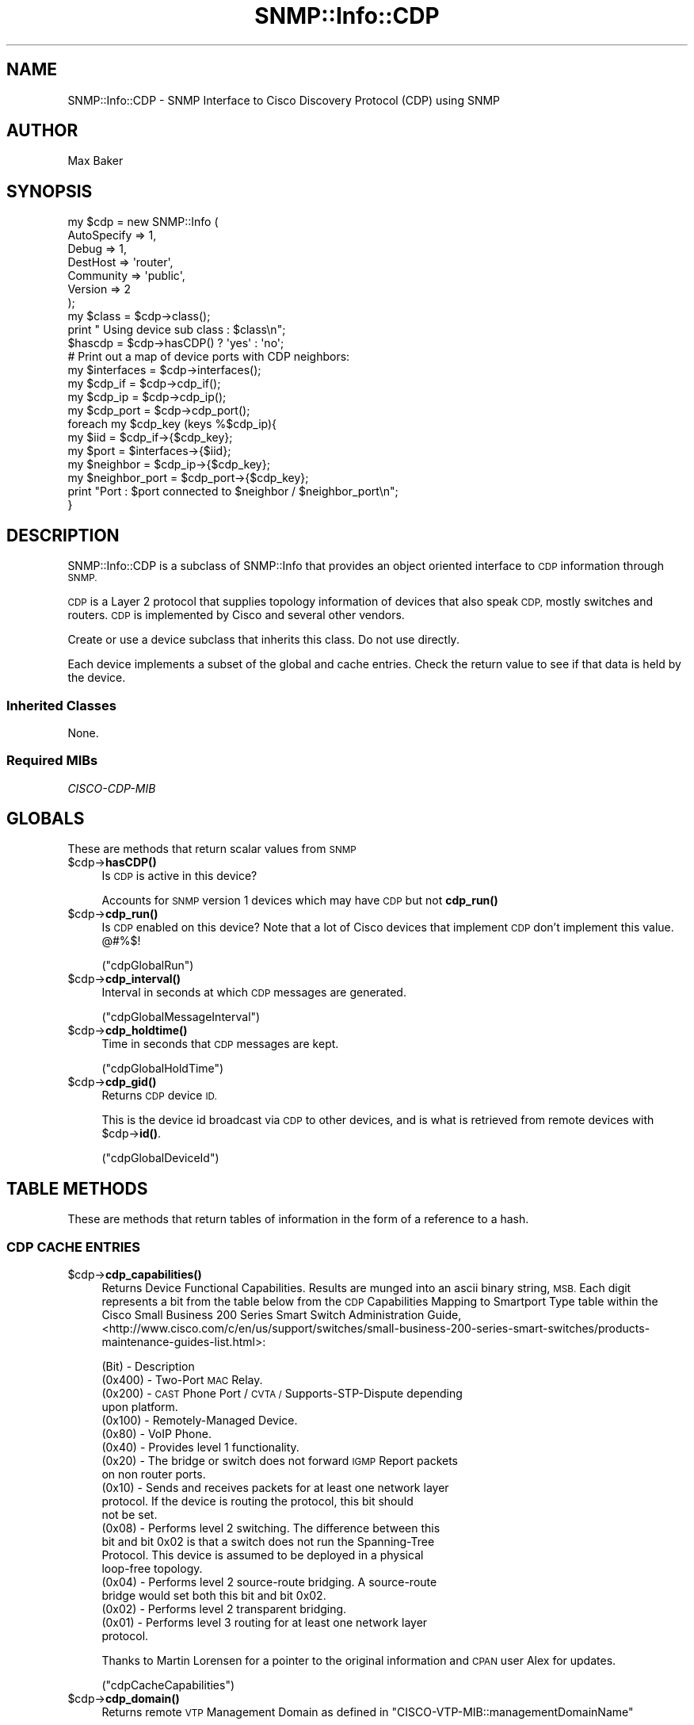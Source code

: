 .\" Automatically generated by Pod::Man 4.14 (Pod::Simple 3.40)
.\"
.\" Standard preamble:
.\" ========================================================================
.de Sp \" Vertical space (when we can't use .PP)
.if t .sp .5v
.if n .sp
..
.de Vb \" Begin verbatim text
.ft CW
.nf
.ne \\$1
..
.de Ve \" End verbatim text
.ft R
.fi
..
.\" Set up some character translations and predefined strings.  \*(-- will
.\" give an unbreakable dash, \*(PI will give pi, \*(L" will give a left
.\" double quote, and \*(R" will give a right double quote.  \*(C+ will
.\" give a nicer C++.  Capital omega is used to do unbreakable dashes and
.\" therefore won't be available.  \*(C` and \*(C' expand to `' in nroff,
.\" nothing in troff, for use with C<>.
.tr \(*W-
.ds C+ C\v'-.1v'\h'-1p'\s-2+\h'-1p'+\s0\v'.1v'\h'-1p'
.ie n \{\
.    ds -- \(*W-
.    ds PI pi
.    if (\n(.H=4u)&(1m=24u) .ds -- \(*W\h'-12u'\(*W\h'-12u'-\" diablo 10 pitch
.    if (\n(.H=4u)&(1m=20u) .ds -- \(*W\h'-12u'\(*W\h'-8u'-\"  diablo 12 pitch
.    ds L" ""
.    ds R" ""
.    ds C` ""
.    ds C' ""
'br\}
.el\{\
.    ds -- \|\(em\|
.    ds PI \(*p
.    ds L" ``
.    ds R" ''
.    ds C`
.    ds C'
'br\}
.\"
.\" Escape single quotes in literal strings from groff's Unicode transform.
.ie \n(.g .ds Aq \(aq
.el       .ds Aq '
.\"
.\" If the F register is >0, we'll generate index entries on stderr for
.\" titles (.TH), headers (.SH), subsections (.SS), items (.Ip), and index
.\" entries marked with X<> in POD.  Of course, you'll have to process the
.\" output yourself in some meaningful fashion.
.\"
.\" Avoid warning from groff about undefined register 'F'.
.de IX
..
.nr rF 0
.if \n(.g .if rF .nr rF 1
.if (\n(rF:(\n(.g==0)) \{\
.    if \nF \{\
.        de IX
.        tm Index:\\$1\t\\n%\t"\\$2"
..
.        if !\nF==2 \{\
.            nr % 0
.            nr F 2
.        \}
.    \}
.\}
.rr rF
.\"
.\" Accent mark definitions (@(#)ms.acc 1.5 88/02/08 SMI; from UCB 4.2).
.\" Fear.  Run.  Save yourself.  No user-serviceable parts.
.    \" fudge factors for nroff and troff
.if n \{\
.    ds #H 0
.    ds #V .8m
.    ds #F .3m
.    ds #[ \f1
.    ds #] \fP
.\}
.if t \{\
.    ds #H ((1u-(\\\\n(.fu%2u))*.13m)
.    ds #V .6m
.    ds #F 0
.    ds #[ \&
.    ds #] \&
.\}
.    \" simple accents for nroff and troff
.if n \{\
.    ds ' \&
.    ds ` \&
.    ds ^ \&
.    ds , \&
.    ds ~ ~
.    ds /
.\}
.if t \{\
.    ds ' \\k:\h'-(\\n(.wu*8/10-\*(#H)'\'\h"|\\n:u"
.    ds ` \\k:\h'-(\\n(.wu*8/10-\*(#H)'\`\h'|\\n:u'
.    ds ^ \\k:\h'-(\\n(.wu*10/11-\*(#H)'^\h'|\\n:u'
.    ds , \\k:\h'-(\\n(.wu*8/10)',\h'|\\n:u'
.    ds ~ \\k:\h'-(\\n(.wu-\*(#H-.1m)'~\h'|\\n:u'
.    ds / \\k:\h'-(\\n(.wu*8/10-\*(#H)'\z\(sl\h'|\\n:u'
.\}
.    \" troff and (daisy-wheel) nroff accents
.ds : \\k:\h'-(\\n(.wu*8/10-\*(#H+.1m+\*(#F)'\v'-\*(#V'\z.\h'.2m+\*(#F'.\h'|\\n:u'\v'\*(#V'
.ds 8 \h'\*(#H'\(*b\h'-\*(#H'
.ds o \\k:\h'-(\\n(.wu+\w'\(de'u-\*(#H)/2u'\v'-.3n'\*(#[\z\(de\v'.3n'\h'|\\n:u'\*(#]
.ds d- \h'\*(#H'\(pd\h'-\w'~'u'\v'-.25m'\f2\(hy\fP\v'.25m'\h'-\*(#H'
.ds D- D\\k:\h'-\w'D'u'\v'-.11m'\z\(hy\v'.11m'\h'|\\n:u'
.ds th \*(#[\v'.3m'\s+1I\s-1\v'-.3m'\h'-(\w'I'u*2/3)'\s-1o\s+1\*(#]
.ds Th \*(#[\s+2I\s-2\h'-\w'I'u*3/5'\v'-.3m'o\v'.3m'\*(#]
.ds ae a\h'-(\w'a'u*4/10)'e
.ds Ae A\h'-(\w'A'u*4/10)'E
.    \" corrections for vroff
.if v .ds ~ \\k:\h'-(\\n(.wu*9/10-\*(#H)'\s-2\u~\d\s+2\h'|\\n:u'
.if v .ds ^ \\k:\h'-(\\n(.wu*10/11-\*(#H)'\v'-.4m'^\v'.4m'\h'|\\n:u'
.    \" for low resolution devices (crt and lpr)
.if \n(.H>23 .if \n(.V>19 \
\{\
.    ds : e
.    ds 8 ss
.    ds o a
.    ds d- d\h'-1'\(ga
.    ds D- D\h'-1'\(hy
.    ds th \o'bp'
.    ds Th \o'LP'
.    ds ae ae
.    ds Ae AE
.\}
.rm #[ #] #H #V #F C
.\" ========================================================================
.\"
.IX Title "SNMP::Info::CDP 3"
.TH SNMP::Info::CDP 3 "2020-07-12" "perl v5.32.0" "User Contributed Perl Documentation"
.\" For nroff, turn off justification.  Always turn off hyphenation; it makes
.\" way too many mistakes in technical documents.
.if n .ad l
.nh
.SH "NAME"
SNMP::Info::CDP \- SNMP Interface to Cisco Discovery Protocol (CDP) using SNMP
.SH "AUTHOR"
.IX Header "AUTHOR"
Max Baker
.SH "SYNOPSIS"
.IX Header "SYNOPSIS"
.Vb 7
\& my $cdp = new SNMP::Info (
\&                             AutoSpecify => 1,
\&                             Debug       => 1,
\&                             DestHost    => \*(Aqrouter\*(Aq,
\&                             Community   => \*(Aqpublic\*(Aq,
\&                             Version     => 2
\&                           );
\&
\& my $class = $cdp\->class();
\& print " Using device sub class : $class\en";
\&
\& $hascdp   = $cdp\->hasCDP() ? \*(Aqyes\*(Aq : \*(Aqno\*(Aq;
\&
\& # Print out a map of device ports with CDP neighbors:
\& my $interfaces   = $cdp\->interfaces();
\& my $cdp_if       = $cdp\->cdp_if();
\& my $cdp_ip       = $cdp\->cdp_ip();
\& my $cdp_port     = $cdp\->cdp_port();
\&
\& foreach my $cdp_key (keys %$cdp_ip){
\&    my $iid           = $cdp_if\->{$cdp_key};
\&    my $port          = $interfaces\->{$iid};
\&    my $neighbor      = $cdp_ip\->{$cdp_key};
\&    my $neighbor_port = $cdp_port\->{$cdp_key};
\&    print "Port : $port connected to $neighbor / $neighbor_port\en";
\& }
.Ve
.SH "DESCRIPTION"
.IX Header "DESCRIPTION"
SNMP::Info::CDP is a subclass of SNMP::Info that provides an object oriented
interface to \s-1CDP\s0 information through \s-1SNMP.\s0
.PP
\&\s-1CDP\s0 is a Layer 2 protocol that supplies topology information of devices that
also speak \s-1CDP,\s0 mostly switches and routers.  \s-1CDP\s0 is implemented by Cisco and
several other vendors.
.PP
Create or use a device subclass that inherits this class.  Do not use
directly.
.PP
Each device implements a subset of the global and cache entries.
Check the return value to see if that data is held by the device.
.SS "Inherited Classes"
.IX Subsection "Inherited Classes"
None.
.SS "Required MIBs"
.IX Subsection "Required MIBs"
.IP "\fICISCO-CDP-MIB\fR" 4
.IX Item "CISCO-CDP-MIB"
.SH "GLOBALS"
.IX Header "GLOBALS"
These are methods that return scalar values from \s-1SNMP\s0
.ie n .IP "$cdp\->\fBhasCDP()\fR" 4
.el .IP "\f(CW$cdp\fR\->\fBhasCDP()\fR" 4
.IX Item "$cdp->hasCDP()"
Is \s-1CDP\s0 is active in this device?
.Sp
Accounts for \s-1SNMP\s0 version 1 devices which may have \s-1CDP\s0 but not \fBcdp_run()\fR
.ie n .IP "$cdp\->\fBcdp_run()\fR" 4
.el .IP "\f(CW$cdp\fR\->\fBcdp_run()\fR" 4
.IX Item "$cdp->cdp_run()"
Is \s-1CDP\s0 enabled on this device?  Note that a lot of Cisco devices that
implement \s-1CDP\s0 don't implement this value. @#%$!
.Sp
(\f(CW\*(C`cdpGlobalRun\*(C'\fR)
.ie n .IP "$cdp\->\fBcdp_interval()\fR" 4
.el .IP "\f(CW$cdp\fR\->\fBcdp_interval()\fR" 4
.IX Item "$cdp->cdp_interval()"
Interval in seconds at which \s-1CDP\s0 messages are generated.
.Sp
(\f(CW\*(C`cdpGlobalMessageInterval\*(C'\fR)
.ie n .IP "$cdp\->\fBcdp_holdtime()\fR" 4
.el .IP "\f(CW$cdp\fR\->\fBcdp_holdtime()\fR" 4
.IX Item "$cdp->cdp_holdtime()"
Time in seconds that \s-1CDP\s0 messages are kept.
.Sp
(\f(CW\*(C`cdpGlobalHoldTime\*(C'\fR)
.ie n .IP "$cdp\->\fBcdp_gid()\fR" 4
.el .IP "\f(CW$cdp\fR\->\fBcdp_gid()\fR" 4
.IX Item "$cdp->cdp_gid()"
Returns \s-1CDP\s0 device \s-1ID.\s0
.Sp
This is the device id broadcast via \s-1CDP\s0 to other devices, and is what is
retrieved from remote devices with \f(CW$cdp\fR\->\fBid()\fR.
.Sp
(\f(CW\*(C`cdpGlobalDeviceId\*(C'\fR)
.SH "TABLE METHODS"
.IX Header "TABLE METHODS"
These are methods that return tables of information in the form of a reference
to a hash.
.SS "\s-1CDP CACHE ENTRIES\s0"
.IX Subsection "CDP CACHE ENTRIES"
.ie n .IP "$cdp\->\fBcdp_capabilities()\fR" 4
.el .IP "\f(CW$cdp\fR\->\fBcdp_capabilities()\fR" 4
.IX Item "$cdp->cdp_capabilities()"
Returns Device Functional Capabilities.  Results are munged into an ascii
binary string, \s-1MSB.\s0  Each digit represents a bit from the table below from
the \s-1CDP\s0 Capabilities Mapping to Smartport Type table within the
Cisco Small Business 200 Series Smart Switch Administration Guide,
<http://www.cisco.com/c/en/us/support/switches/small\-business\-200\-series\-smart\-switches/products\-maintenance\-guides\-list.html>:
.Sp
(Bit) \- Description
.RS 4
.IP "(0x400) \- Two-Port \s-1MAC\s0 Relay." 4
.IX Item "(0x400) - Two-Port MAC Relay."
.PD 0
.IP "(0x200) \- \s-1CAST\s0 Phone Port / \s-1CVTA /\s0 Supports-STP-Dispute depending upon platform." 4
.IX Item "(0x200) - CAST Phone Port / CVTA / Supports-STP-Dispute depending upon platform."
.IP "(0x100) \- Remotely-Managed Device." 4
.IX Item "(0x100) - Remotely-Managed Device."
.IP "(0x80)  \- VoIP Phone." 4
.IX Item "(0x80) - VoIP Phone."
.IP "(0x40)  \- Provides level 1 functionality." 4
.IX Item "(0x40) - Provides level 1 functionality."
.IP "(0x20)  \- The bridge or switch does not forward \s-1IGMP\s0 Report packets on non router ports." 4
.IX Item "(0x20) - The bridge or switch does not forward IGMP Report packets on non router ports."
.IP "(0x10)  \- Sends and receives packets for at least one network layer protocol. If the device is routing the protocol, this bit should not be set." 4
.IX Item "(0x10) - Sends and receives packets for at least one network layer protocol. If the device is routing the protocol, this bit should not be set."
.IP "(0x08)  \- Performs level 2 switching. The difference between this bit and bit 0x02 is that a switch does not run the Spanning-Tree Protocol. This device is assumed to be deployed in a physical loop-free topology." 4
.IX Item "(0x08) - Performs level 2 switching. The difference between this bit and bit 0x02 is that a switch does not run the Spanning-Tree Protocol. This device is assumed to be deployed in a physical loop-free topology."
.IP "(0x04)  \- Performs level 2 source-route bridging. A source-route bridge would set both this bit and bit 0x02." 4
.IX Item "(0x04) - Performs level 2 source-route bridging. A source-route bridge would set both this bit and bit 0x02."
.IP "(0x02)  \- Performs level 2 transparent bridging." 4
.IX Item "(0x02) - Performs level 2 transparent bridging."
.IP "(0x01)  \- Performs level 3 routing for at least one network layer protocol." 4
.IX Item "(0x01) - Performs level 3 routing for at least one network layer protocol."
.RE
.RS 4
.PD
.Sp
Thanks to Martin Lorensen for a pointer to the original information and
\&\s-1CPAN\s0 user Alex for updates.
.Sp
(\f(CW\*(C`cdpCacheCapabilities\*(C'\fR)
.RE
.ie n .IP "$cdp\->\fBcdp_domain()\fR" 4
.el .IP "\f(CW$cdp\fR\->\fBcdp_domain()\fR" 4
.IX Item "$cdp->cdp_domain()"
Returns remote \s-1VTP\s0 Management Domain as defined in
\&\f(CW\*(C`CISCO\-VTP\-MIB::managementDomainName\*(C'\fR
.Sp
(\f(CW\*(C`cdpCacheVTPMgmtDomain\*(C'\fR)
.ie n .IP "$cdp\->\fBcdp_duplex()\fR" 4
.el .IP "\f(CW$cdp\fR\->\fBcdp_duplex()\fR" 4
.IX Item "$cdp->cdp_duplex()"
Returns the port duplex status from remote devices.
.Sp
(\f(CW\*(C`cdpCacheDuplex\*(C'\fR)
.ie n .IP "$cdp\->\fBcdp_id()\fR" 4
.el .IP "\f(CW$cdp\fR\->\fBcdp_id()\fR" 4
.IX Item "$cdp->cdp_id()"
Returns remote device id string
.Sp
(\f(CW\*(C`cdpCacheDeviceId\*(C'\fR)
.ie n .IP "$cdp\->\fBcdp_if()\fR" 4
.el .IP "\f(CW$cdp\fR\->\fBcdp_if()\fR" 4
.IX Item "$cdp->cdp_if()"
Returns the mapping to the \s-1SNMP\s0 Interface Table.
.Sp
Note that a lot devices don't implement \f(CW$cdp\fR\->\fBcdp_index()\fR,  So if it isn't
around, we fake it.
.Sp
In order to map the cdp table entry back to the \fBinterfaces()\fR entry, we
truncate the last number off of it :
.Sp
.Vb 3
\&  # it exists, yay.
\&  my $cdp_index     = $device\->cdp_index();
\&  return $cdp_index if defined $cdp_index;
\&
\&  # if not, let\*(Aqs fake it
\&  my $cdp_ip       = $device\->cdp_ip();
\&
\&  my %cdp_if
\&  foreach my $key (keys %$cdp_ip){
\&      $iid = $key;
\&      ## Truncate off .1 from cdp response
\&      $iid =~ s/\e.\ed+$//;
\&      $cdp_if{$key} = $iid;
\&  }
\&
\&  return \e%cdp_if;
.Ve
.ie n .IP "$cdp\->\fBcdp_index()\fR" 4
.el .IP "\f(CW$cdp\fR\->\fBcdp_index()\fR" 4
.IX Item "$cdp->cdp_index()"
Returns the mapping to the \s-1SNMP2\s0 Interface table for \s-1CDP\s0 Cache Entries.
.Sp
Most devices don't implement this, so you probably want to use \f(CW$cdp\fR\->\fBcdp_if()\fR
instead.
.Sp
See \fBcdp_if()\fR entry.
.Sp
(\f(CW\*(C`cdpCacheIfIndex\*(C'\fR)
.ie n .IP "$cdp\->\fBcdp_ip()\fR" 4
.el .IP "\f(CW$cdp\fR\->\fBcdp_ip()\fR" 4
.IX Item "$cdp->cdp_ip()"
If \f(CW$cdp\fR\->\fBcdp_proto()\fR is supported, returns remote \s-1IPV4\s0 address only.  Otherwise
it will return all addresses.
.Sp
(\f(CW\*(C`cdpCacheAddress\*(C'\fR)
.ie n .IP "$cdp\->\fBcdp_addr()\fR" 4
.el .IP "\f(CW$cdp\fR\->\fBcdp_addr()\fR" 4
.IX Item "$cdp->cdp_addr()"
Returns remote address
.Sp
(\f(CW\*(C`cdpCacheAddress\*(C'\fR)
.ie n .IP "$cdp\->\fBcdp_platform()\fR" 4
.el .IP "\f(CW$cdp\fR\->\fBcdp_platform()\fR" 4
.IX Item "$cdp->cdp_platform()"
Returns remote platform id
.Sp
(\f(CW\*(C`cdpCachePlatform\*(C'\fR)
.ie n .IP "$cdp\->\fBcdp_port()\fR" 4
.el .IP "\f(CW$cdp\fR\->\fBcdp_port()\fR" 4
.IX Item "$cdp->cdp_port()"
Returns remote Port-ID. Most of the time this is a string with the port name, but this
is not guaranteed to be so.
.Sp
(\f(CW\*(C`cdpCacheDevicePort\*(C'\fR)
.ie n .IP "$cdp\->\fBcdp_proto()\fR" 4
.el .IP "\f(CW$cdp\fR\->\fBcdp_proto()\fR" 4
.IX Item "$cdp->cdp_proto()"
Returns remote address type received.  Usually \s-1IP.\s0
.Sp
(\f(CW\*(C`cdpCacheAddressType\*(C'\fR)
.ie n .IP "$cdp\->\fBcdp_ver()\fR" 4
.el .IP "\f(CW$cdp\fR\->\fBcdp_ver()\fR" 4
.IX Item "$cdp->cdp_ver()"
Returns remote hardware version
.Sp
(\f(CW\*(C`cdpCacheVersion\*(C'\fR)
.ie n .IP "$cdp\->\fBcdp_vlan()\fR" 4
.el .IP "\f(CW$cdp\fR\->\fBcdp_vlan()\fR" 4
.IX Item "$cdp->cdp_vlan()"
Returns the remote interface native \s-1VLAN.\s0
.Sp
(\f(CW\*(C`cdpCacheNativeVLAN\*(C'\fR)
.ie n .IP "$cdp\->\fBcdp_power()\fR" 4
.el .IP "\f(CW$cdp\fR\->\fBcdp_power()\fR" 4
.IX Item "$cdp->cdp_power()"
Returns the amount of power consumed by remote device in milliwatts munged
for decimal placement.
.Sp
(\f(CW\*(C`cdpCachePowerConsumption\*(C'\fR)
.ie n .IP "$cdp\->\fBcdp_cap()\fR" 4
.el .IP "\f(CW$cdp\fR\->\fBcdp_cap()\fR" 4
.IX Item "$cdp->cdp_cap()"
Returns hash of arrays with each array containing the system capabilities
supported by the remote system.  Possible elements in the array are
\&\f(CW\*(C`Router\*(C'\fR, \f(CW\*(C`Trans\-Bridge\*(C'\fR, \f(CW\*(C`Source\-Route\-Bridge\*(C'\fR, \f(CW\*(C`Switch\*(C'\fR, \f(CW\*(C`Host\*(C'\fR,
\&\f(CW\*(C`IGMP\*(C'\fR, \f(CW\*(C`Repeater\*(C'\fR, \f(CW\*(C`VoIP\-Phone\*(C'\fR, \f(CW\*(C`Remotely\-Managed\-Device\*(C'\fR,
\&\f(CW\*(C`Supports\-STP\-Dispute\*(C'\fR, and \f(CW\*(C`Two\-port Mac Relay\*(C'\fR.
.SH "Data Munging Callback Subroutines"
.IX Header "Data Munging Callback Subroutines"
.ie n .IP "$cdp\->\fBmunge_power()\fR" 4
.el .IP "\f(CW$cdp\fR\->\fBmunge_power()\fR" 4
.IX Item "$cdp->munge_power()"
Inserts a decimal at the proper location.

